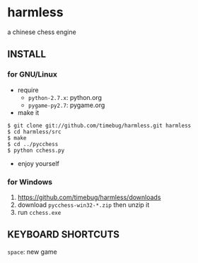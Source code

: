 * harmless
  a chinese chess engine

  [[file:screenshot.png]]

** INSTALL
*** for GNU/Linux
    + require
      - =python-2.7.x=: python.org
      - =pygame-py2.7=: pygame.org      
      
    + make it
#+BEGIN_EXAMPLE
  $ git clone git://github.com/timebug/harmless.git harmless
  $ cd harmless/src
  $ make
  $ cd ../pycchess
  $ python cchess.py
#+END_EXAMPLE
      
    + enjoy yourself

*** for Windows
    1. [[https://github.com/timebug/harmless/downloads]]
    2. download =pycchess-win32-*.zip= then unzip it
    3. run =cchess.exe=

** KEYBOARD SHORTCUTS
   =space=: new game
